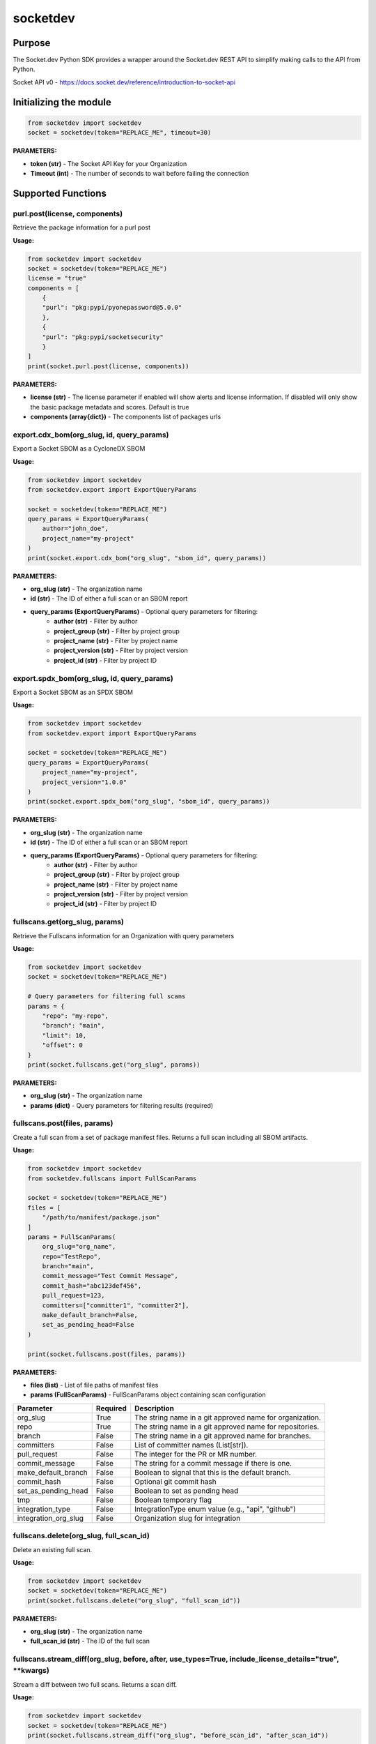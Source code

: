 
socketdev
#########

Purpose
-------

The Socket.dev Python SDK provides a wrapper around the Socket.dev REST API to simplify making calls to the API from Python.

Socket API v0 - https://docs.socket.dev/reference/introduction-to-socket-api

Initializing the module
-----------------------

.. code-block:: python

    from socketdev import socketdev
    socket = socketdev(token="REPLACE_ME", timeout=30)

**PARAMETERS:**

- **token (str)** - The Socket API Key for your Organization
- **Timeout (int)** - The number of seconds to wait before failing the connection

Supported Functions
-------------------


purl.post(license, components)
""""""""""""""""""""""""""""""
Retrieve the package information for a purl post

**Usage:**

.. code-block:: python

    from socketdev import socketdev
    socket = socketdev(token="REPLACE_ME")
    license = "true"
    components = [
        {
        "purl": "pkg:pypi/pyonepassword@5.0.0"
        },
        {
        "purl": "pkg:pypi/socketsecurity"
        }
    ]
    print(socket.purl.post(license, components))

**PARAMETERS:**

- **license (str)** - The license parameter if enabled will show alerts and license information. If disabled will only show the basic package metadata and scores. Default is true
- **components (array{dict})** - The components list of packages urls

export.cdx_bom(org_slug, id, query_params)
""""""""""""""""""""""""""""""""""""""""""
Export a Socket SBOM as a CycloneDX SBOM

**Usage:**

.. code-block:: python

    from socketdev import socketdev
    from socketdev.export import ExportQueryParams

    socket = socketdev(token="REPLACE_ME")
    query_params = ExportQueryParams(
        author="john_doe",
        project_name="my-project"
    )
    print(socket.export.cdx_bom("org_slug", "sbom_id", query_params))

**PARAMETERS:**

- **org_slug (str)** - The organization name
- **id (str)** - The ID of either a full scan or an SBOM report
- **query_params (ExportQueryParams)** - Optional query parameters for filtering:
    - **author (str)** - Filter by author
    - **project_group (str)** - Filter by project group
    - **project_name (str)** - Filter by project name
    - **project_version (str)** - Filter by project version
    - **project_id (str)** - Filter by project ID

export.spdx_bom(org_slug, id, query_params)
"""""""""""""""""""""""""""""""""""""""""""
Export a Socket SBOM as an SPDX SBOM

**Usage:**

.. code-block:: python

    from socketdev import socketdev
    from socketdev.export import ExportQueryParams

    socket = socketdev(token="REPLACE_ME")
    query_params = ExportQueryParams(
        project_name="my-project",
        project_version="1.0.0"
    )
    print(socket.export.spdx_bom("org_slug", "sbom_id", query_params))

**PARAMETERS:**

- **org_slug (str)** - The organization name
- **id (str)** - The ID of either a full scan or an SBOM report
- **query_params (ExportQueryParams)** - Optional query parameters for filtering:
    - **author (str)** - Filter by author
    - **project_group (str)** - Filter by project group
    - **project_name (str)** - Filter by project name
    - **project_version (str)** - Filter by project version
    - **project_id (str)** - Filter by project ID

fullscans.get(org_slug, params)
"""""""""""""""""""""""""""""""
Retrieve the Fullscans information for an Organization with query parameters

**Usage:**

.. code-block:: python

    from socketdev import socketdev
    socket = socketdev(token="REPLACE_ME")
    
    # Query parameters for filtering full scans
    params = {
        "repo": "my-repo",
        "branch": "main",
        "limit": 10,
        "offset": 0
    }
    print(socket.fullscans.get("org_slug", params))

**PARAMETERS:**

- **org_slug (str)** - The organization name
- **params (dict)** - Query parameters for filtering results (required)

fullscans.post(files, params)
"""""""""""""""""""""""""""""
Create a full scan from a set of package manifest files. Returns a full scan including all SBOM artifacts.

**Usage:**

.. code-block:: python

    from socketdev import socketdev
    from socketdev.fullscans import FullScanParams
    
    socket = socketdev(token="REPLACE_ME")
    files = [
        "/path/to/manifest/package.json"
    ]
    params = FullScanParams(
        org_slug="org_name",
        repo="TestRepo",
        branch="main",
        commit_message="Test Commit Message",
        commit_hash="abc123def456",
        pull_request=123,
        committers=["committer1", "committer2"],
        make_default_branch=False,
        set_as_pending_head=False
    )

    print(socket.fullscans.post(files, params))

**PARAMETERS:**

- **files (list)** - List of file paths of manifest files
- **params (FullScanParams)** - FullScanParams object containing scan configuration

+------------------------+------------+-------------------------------------------------------------------------------+
| Parameter              | Required   | Description                                                                   |
+========================+============+===============================================================================+
| org_slug               | True       | The string name in a git approved name for organization.                      |
+------------------------+------------+-------------------------------------------------------------------------------+
| repo                   | True       | The string name in a git approved name for repositories.                      |
+------------------------+------------+-------------------------------------------------------------------------------+
| branch                 | False      | The string name in a git approved name for branches.                          |
+------------------------+------------+-------------------------------------------------------------------------------+
| committers             | False      | List of committer names (List[str]).                                          |
+------------------------+------------+-------------------------------------------------------------------------------+
| pull_request           | False      | The integer for the PR or MR number.                                          |
+------------------------+------------+-------------------------------------------------------------------------------+
| commit_message         | False      | The string for a commit message if there is one.                              |
+------------------------+------------+-------------------------------------------------------------------------------+
| make_default_branch    | False      | Boolean to signal that this is the default branch.                            |
+------------------------+------------+-------------------------------------------------------------------------------+
| commit_hash            | False      | Optional git commit hash                                                      |
+------------------------+------------+-------------------------------------------------------------------------------+
| set_as_pending_head    | False      | Boolean to set as pending head                                                |
+------------------------+------------+-------------------------------------------------------------------------------+
| tmp                    | False      | Boolean temporary flag                                                        |
+------------------------+------------+-------------------------------------------------------------------------------+
| integration_type       | False      | IntegrationType enum value (e.g., "api", "github")                            |
+------------------------+------------+-------------------------------------------------------------------------------+
| integration_org_slug   | False      | Organization slug for integration                                             |
+------------------------+------------+-------------------------------------------------------------------------------+

fullscans.delete(org_slug, full_scan_id)
""""""""""""""""""""""""""""""""""""""""
Delete an existing full scan.

**Usage:**

.. code-block:: python

    from socketdev import socketdev
    socket = socketdev(token="REPLACE_ME")
    print(socket.fullscans.delete("org_slug", "full_scan_id"))

**PARAMETERS:**

- **org_slug (str)** - The organization name
- **full_scan_id (str)** - The ID of the full scan

fullscans.stream_diff(org_slug, before, after, use_types=True, include_license_details="true", \*\*kwargs)
""""""""""""""""""""""""""""""""""""""""""""""""""""""""""""""""""""""""""""""""""""""""""""""""""""""""""
Stream a diff between two full scans. Returns a scan diff.

**Usage:**

.. code-block:: python

    from socketdev import socketdev
    socket = socketdev(token="REPLACE_ME")
    print(socket.fullscans.stream_diff("org_slug", "before_scan_id", "after_scan_id"))
    
    # With additional parameters
    print(socket.fullscans.stream_diff(
        "org_slug", 
        "before_scan_id", 
        "after_scan_id",
        use_types=False,
        include_license_details="false"
    ))

**PARAMETERS:**

- **org_slug (str)** - The organization name
- **before (str)** - The base full scan ID
- **after (str)** - The comparison full scan ID
- **use_types (bool)** - Whether to return typed response objects (default: True)
- **include_license_details (str)** - Include license details ("true"/"false"). Can greatly increase response size. Defaults to "true".
- **kwargs** - Additional query parameters

fullscans.stream(org_slug, full_scan_id, use_types=False)
"""""""""""""""""""""""""""""""""""""""""""""""""""""""""
Stream all SBOM artifacts for a full scan.

**Usage:**

.. code-block:: python

    from socketdev import socketdev
    socket = socketdev(token="REPLACE_ME")
    print(socket.fullscans.stream("org_slug", "full_scan_id"))
    
    # With typed response
    print(socket.fullscans.stream("org_slug", "full_scan_id", use_types=True))

**PARAMETERS:**

- **org_slug (str)** - The organization name
- **full_scan_id (str)** - The ID of the full scan
- **use_types (bool)** - Whether to return typed response objects (default: False)

fullscans.metadata(org_slug, full_scan_id, use_types=False)
"""""""""""""""""""""""""""""""""""""""""""""""""""""""""""
Get metadata for a single full scan

**Usage:**

.. code-block:: python

    from socketdev import socketdev
    socket = socketdev(token="REPLACE_ME")
    print(socket.fullscans.metadata("org_slug", "full_scan_id"))
    
    # With typed response
    print(socket.fullscans.metadata("org_slug", "full_scan_id", use_types=True))

**PARAMETERS:**

- **org_slug (str)** - The organization name
- **full_scan_id (str)** - The ID of the full scan
- **use_types (bool)** - Whether to return typed response objects (default: False)

fullscans.gfm(org_slug, before, after)
""""""""""""""""""""""""""""""""""""""
Get GitHub Flavored Markdown diff between two full scans.

**Usage:**

.. code-block:: python

    from socketdev import socketdev
    socket = socketdev(token="REPLACE_ME")
    print(socket.fullscans.gfm("org_slug", "before_scan_id", "after_scan_id"))

**PARAMETERS:**

- **org_slug (str)** - The organization name
- **before (str)** - The base full scan ID
- **after (str)** - The comparison full scan ID

dependencies.get(limit, offset)
"""""""""""""""""""""""""""""""
Retrieve the dependencies for the organization associated with the API Key

**Usage:**

.. code-block:: python

    from socketdev import socketdev
    socket = socketdev(token="REPLACE_ME")
    print(socket.dependencies.get(10, 0))

**PARAMETERS:**

- **limit (int)** - The maximum number of dependencies to return
- **offset (int)** - The index to start from for pulling the dependencies

dependencies.post(files, params)
""""""""""""""""""""""""""""""""
Retrieve the dependencies for the organization associated with the API Key

**Usage:**

.. code-block:: python

    from socketdev import socketdev
    socket = socketdev(token="REPLACE_ME")
    file_names = [
        "path/to/package.json"
    ]
    params = {
        "repository": "username/repo-name",
        "branch": "dependency-branch"
    }
    print(socket.dependencies.post(file_names, params))

**PARAMETERS:**

- **files (list)** - The file paths of the manifest files to import into the Dependency API.
- **params (dict)** - A dictionary of the `repository` and `branch` options for the API

repos.get()
"""""""""""
Get a list of information about the tracked repositories

**Usage:**

.. code-block:: python

    from socketdev import socketdev
    socket = socketdev(token="REPLACE_ME")
    print(socket.repos.get(sort="name", direction="asc", per_page=100, page=1))

**PARAMETERS:**

- **sort** - The key to sort on from the repo properties. Defaults to `created_at`
- **direction** - Can be `desc` or `asc`. Defaults to `desc`
- **per_page** - Integer between 1 to 100. Defaults to `10`
- **page** - Integer page number defaults to `1`. If there are no more results it will be `0`

repos.post()
""""""""""""
Create a new Socket Repository

**Usage:**

.. code-block:: python

    from socketdev import socketdev
    socket = socketdev(token="REPLACE_ME")
    print(
        socket.repos.post(
            name="example",
            description="Info about Repo",
            homepage="http://homepage",
            visibility='public',
            archived=False,
            default_branch='not-main'
        )
    )

**PARAMETERS:**

- **name(required)** - The name of the Socket Repository
- **description(optional)** - String description of the repository
- **homepage(optional)** - URL of the homepage of the
- **visibility(optional)** - Can be `public` or `private` and defaults to `private`
- **archived(optional)** - Boolean on if the repository is archived. Defaults to `False`
- **default_branch(optional)** - String name of the default branch for the repository. Defaults to `main`

repos.repo()
""""""""""""
Get a list of information about the tracked repositories

**Usage:**

.. code-block:: python

    from socketdev import socketdev
    socket = socketdev(token="REPLACE_ME")
    print(socket.repos.repo(org_slug="example", repo_name="example-repo"))

repos.update()
""""""""""""""
Update an existing Socket Repository

**Usage:**

.. code-block:: python

    from socketdev import socketdev
    socket = socketdev(token="REPLACE_ME")
    print(
        socket.repos.update(
            org_slug="example-org",
            repo_name="example",
            name="new-name-example",
            description="Info about Repo",
            homepage="http://homepage",
            visibility='public',
            archived=False,
            default_branch='not-main'
        )
    )

- **name(optional)** - The name of the Socket Repository
- **description(optional)** - String description of the repository
- **homepage(optional)** - URL of the homepage of the
- **visibility(optional)** - Can be `public` or `private` and defaults to `private`
- **archived(optional)** - Boolean on if the repository is archived. Defaults to `False`
- **default_branch(optional)** - String name of the default branch for the repository. Defaults to `main`

repos.delete()
""""""""""""""
Delete a Socket Repository

**Usage:**

.. code-block:: python

    from socketdev import socketdev
    socket = socketdev(token="REPLACE_ME")
    print(socket.repos.delete(org_slug="example", repo_name="example-repo"))

**PARAMETERS:**

- **org_slug** - Name of the Socket Org
- **repo_name** - The name of the Socket Repository to delete

org.get()
"""""""""
Retrieve the Socket.dev org information

**Usage:**

.. code-block:: python

    from socketdev import socketdev
    socket = socketdev(token="REPLACE_ME")
    print(socket.org.get())

quota.get()
"""""""""""
Retrieve the the current quota available for your API Key

**Usage:**

.. code-block:: python

    from socketdev import socketdev
    socket = socketdev(token="REPLACE_ME")
    print(socket.quota.get())

settings.get()
""""""""""""""
Retrieve the Socket Organization Settings

**Usage:**

.. code-block:: python

    from socketdev import socketdev
    socket = socketdev(token="REPLACE_ME")
    print(socket.settings.get())

report.supported()
""""""""""""""""""
Retrieve the supported types of manifest files for creating a report

**Usage:**

.. code-block:: python

    from socketdev import socketdev
    socket = socketdev(token="REPLACE_ME")
    print(socket.report.supported())

Deprecated: report.list()
"""""""""""""""""""""""""
Retrieve the list of all reports for the organization

**Usage:**

.. code-block:: python

    from socketdev import socketdev
    socket = socketdev(token="REPLACE_ME")
    print(socket.report.list(from_time=1726183485))

**PARAMETERS:**

- **from_time (int)** - The Unix Timestamp in Seconds to limit the reports pulled

Deprecated: report.delete(report_id)
""""""""""""""""""""""""""""""""""""
Delete the specified report

**Usage:**

.. code-block:: python

    from socketdev import socketdev
    socket = socketdev(token="REPLACE_ME")
    print(socket.report.delete("report-id"))

**PARAMETERS:**

- **report_id (str)** - The report ID of the report to delete

Deprecated: report.view(report_id)
""""""""""""""""""""""""""""""""""
Retrieve the information for a Project Health Report

**Usage:**

.. code-block:: python

    from socketdev import socketdev
    socket = socketdev(token="REPLACE_ME")
    print(socket.report.view("report_id"))

**PARAMETERS:**

- **report_id (str)** - The report ID of the report to view

Deprecated: report.create(files)
""""""""""""""""""""""""""""""""
Create a new project health report with the provided files

**Usage:**

.. code-block:: python

    from socketdev import socketdev
    socket = socketdev(token="REPLACE_ME")
    files = [
        "/path/to/manifest/package.json"
    ]
    print(socket.report.create(files))

**PARAMETERS:**

- **files (list)** - List of file paths of manifest files

Deprecated: repositories.get()
""""""""""""""""""""""""""""""
Get a list of information about the tracked repositories

**Usage:**

.. code-block:: python

    from socketdev import socketdev
    socket = socketdev(token="REPLACE_ME")
    print(socket.repositories.get())

Deprecated: sbom.view(report_id)
""""""""""""""""""""""""""""""""
Retrieve the information for a SBOM Report

**Usage:**

.. code-block:: python

    from socketdev import socketdev
    socket = socketdev(token="REPLACE_ME")
    print(socket.sbom.view("report_id"))

Deprecated: npm.issues(package, version)
""""""""""""""""""""""""""""""""""""""""
Retrieve the Issues associated with a package and version.

**Usage:**

.. code-block:: python

    from socketdev import socketdev
    socket = socketdev(token="REPLACE_ME")
    print(socket.npm.issues("hardhat-gas-report", "1.1.25"))

**PARAMETERS:**

- **package (str)** - The name of the NPM package.
- **version (str)** - The version of the NPM Package.

Deprecated: npm.score(package, version)
"""""""""""""""""""""""""""""""""""""""
Retrieve the Issues associated with a package and version.

**Usage:**

.. code-block:: python

    from socketdev import socketdev
    socket = socketdev(token="REPLACE_ME")
    print(socket.npm.score("hardhat-gas-report", "1.1.25"))

**PARAMETERS:**

- **package (str)** - The name of the NPM package.
- **version (str)** - The version of the NPM Package.

labels.list(org_slug)
"""""""""""""""""""""""
List all repository labels for the given organization.

**Usage:**

.. code-block:: python

    from socketdev import socketdev

    socket = socketdev(token="REPLACE_ME")
    print(socket.labels.list("org_slug"))

**PARAMETERS:**

- **org_slug (str)** – The organization name

labels.post(org_slug, label_name)
"""""""""""""""""""""""""""""""""""
Create a new label in the organization.

**Usage:**

.. code-block:: python

    print(socket.labels.post("org_slug", "my-label"))

**PARAMETERS:**

- **org_slug (str)** – The organization name
- **label_name (str)** – Name of the label to create

labels.get(org_slug, label_id)
"""""""""""""""""""""""""""""""""
Retrieve a single label by its ID.

**Usage:**

.. code-block:: python

    print(socket.labels.get("org_slug", "label_id"))

**PARAMETERS:**

- **org_slug (str)** – The organization name
- **label_id (str)** – The label ID

labels.delete(org_slug, label_id)
"""""""""""""""""""""""""""""""""""
Delete a label by ID.

**Usage:**

.. code-block:: python

    print(socket.labels.delete("org_slug", "label_id"))

**PARAMETERS:**

- **org_slug (str)** – The organization name
- **label_id (str)** – The label ID

labels.associate(org_slug, label_id, repo_id)
"""""""""""""""""""""""""""""""""""""""""""""""
Associate a label with a repository.

**Usage:**

.. code-block:: python

    print(socket.labels.associate("org_slug", 1234, "repo_id"))

**PARAMETERS:**

- **org_slug (str)** – The organization name
- **label_id (int)** – The label ID
- **repo_id (str)** – The repository ID

labels.disassociate(org_slug, label_id, repo_id)
"""""""""""""""""""""""""""""""""""""""""""""""""
Disassociate a label from a repository.

**Usage:**

.. code-block:: python

    print(socket.labels.disassociate("org_slug", 1234, "repo_id"))

**PARAMETERS:**

- **org_slug (str)** – The organization name
- **label_id (int)** – The label ID
- **repo_id (str)** – The repository ID

labels.setting.get(org_slug, label_id, setting_key)
"""""""""""""""""""""""""""""""""""""""""""""""""""""
Get a setting for a specific label.

**Usage:**

.. code-block:: python

    print(socket.labels.setting.get("org_slug", 1234, "severity"))

**PARAMETERS:**

- **org_slug (str)** – The organization name
- **label_id (int)** – The label ID
- **setting_key (str)** – The key of the setting

labels.setting.put(org_slug, label_id, settings)
"""""""""""""""""""""""""""""""""""""""""""""""""""
Update settings for a specific label.

**Usage:**

.. code-block:: python

    settings = {"severity": {"value": {"level": "high"}}}
    print(socket.labels.setting.put("org_slug", 1234, settings))

**PARAMETERS:**

- **org_slug (str)** – The organization name
- **label_id (int)** – The label ID
- **settings (dict)** – A dictionary of label settings

labels.setting.delete(org_slug, label_id, setting_key)
"""""""""""""""""""""""""""""""""""""""""""""""""""""""
Delete a setting from a label.

**Usage:**

.. code-block:: python

    print(socket.labels.setting.delete("org_slug", 1234, "severity"))

**PARAMETERS:**

- **org_slug (str)** – The organization name
- **label_id (int)** – The label ID
- **setting_key (str)** – The setting key to delete

historical.list(org_slug, query_params=None)
"""""""""""""""""""""""""""""""""""""""""""""""
List historical alerts for an organization.

**Usage:**

.. code-block:: python

    print(socket.historical.list("org_slug", {"repo": "example-repo"}))

**PARAMETERS:**

- **org_slug (str)** – The organization name
- **query_params (dict, optional)** – Optional query parameters

historical.trend(org_slug, query_params=None)
"""""""""""""""""""""""""""""""""""""""""""""""
Retrieve alert trend data across time.

**Usage:**

.. code-block:: python

    print(socket.historical.trend("org_slug", {"range": "30d"}))

**PARAMETERS:**

- **org_slug (str)** – The organization name
- **query_params (dict, optional)** – Optional query parameters

historical.snapshots.create(org_slug)
""""""""""""""""""""""""""""""""""""""""
Create a new snapshot of historical data.

**Usage:**

.. code-block:: python

    print(socket.historical.snapshots.create("org_slug"))

**PARAMETERS:**

- **org_slug (str)** – The organization name

historical.snapshots.list(org_slug, query_params=None)
"""""""""""""""""""""""""""""""""""""""""""""""""""""""""
List all historical snapshots for an organization.

**Usage:**

.. code-block:: python

    print(socket.historical.snapshots.list("org_slug", {"repo": "example-repo"}))

**PARAMETERS:**

- **org_slug (str)** – The organization name
- **query_params (dict, optional)** – Optional query parameters

diffscans.list(org_slug, params=None)
"""""""""""""""""""""""""""""""""""""
List all diff scans for an organization.

**Usage:**

.. code-block:: python

    from socketdev import socketdev
    socket = socketdev(token="REPLACE_ME")
    print(socket.diffscans.list("org_slug", {"limit": 10, "offset": 0}))

**PARAMETERS:**

- **org_slug (str)** – The organization name
- **params (dict, optional)** – Optional query parameters for filtering

diffscans.get(org_slug, diff_scan_id)
"""""""""""""""""""""""""""""""""""""
Fetch a specific diff scan by ID.

**Usage:**

.. code-block:: python

    from socketdev import socketdev
    socket = socketdev(token="REPLACE_ME")
    print(socket.diffscans.get("org_slug", "diff_scan_id"))

**PARAMETERS:**

- **org_slug (str)** – The organization name
- **diff_scan_id (str)** – The ID of the diff scan to retrieve

diffscans.create_from_ids(org_slug, params)
"""""""""""""""""""""""""""""""""""""""""""
Create a diff scan from two full scan IDs.

**Usage:**

.. code-block:: python

    from socketdev import socketdev
    socket = socketdev(token="REPLACE_ME")
    params = {
        "before": "full_scan_id_1",
        "after": "full_scan_id_2",
        "description": "Compare two scans"
    }
    print(socket.diffscans.create_from_ids("org_slug", params))

**PARAMETERS:**

- **org_slug (str)** – The organization name
- **params (dict)** – Parameters including before and after scan IDs

diffscans.create_from_repo(org_slug, repo_slug, files, params=None)
"""""""""""""""""""""""""""""""""""""""""""""""""""""""""""""""""""
Create a diff scan from repository files.

**Usage:**

.. code-block:: python

    from socketdev import socketdev
    socket = socketdev(token="REPLACE_ME")
    files = ["/path/to/package.json"]
    params = {"branch": "main", "commit": "abc123"}
    print(socket.diffscans.create_from_repo("org_slug", "repo_slug", files, params))

**PARAMETERS:**

- **org_slug (str)** – The organization name
- **repo_slug (str)** – The repository name
- **files (list)** – List of file paths to scan
- **params (dict, optional)** – Optional parameters for the scan

diffscans.gfm(org_slug, diff_scan_id)
"""""""""""""""""""""""""""""""""""""
Get GitHub Flavored Markdown comments for a diff scan.

**Usage:**

.. code-block:: python

    from socketdev import socketdev
    socket = socketdev(token="REPLACE_ME")
    print(socket.diffscans.gfm("org_slug", "diff_scan_id"))

**PARAMETERS:**

- **org_slug (str)** – The organization name
- **diff_scan_id (str)** – The ID of the diff scan

diffscans.delete(org_slug, diff_scan_id)
""""""""""""""""""""""""""""""""""""""""
Delete a specific diff scan.

**Usage:**

.. code-block:: python

    from socketdev import socketdev
    socket = socketdev(token="REPLACE_ME")
    print(socket.diffscans.delete("org_slug", "diff_scan_id"))

**PARAMETERS:**

- **org_slug (str)** – The organization name
- **diff_scan_id (str)** – The ID of the diff scan to delete

threatfeed.get(org_slug=None, \*\*kwargs)
"""""""""""""""""""""""""""""""""""""""""""
Get threat feed items for an organization or globally.

**Usage:**

.. code-block:: python

    from socketdev import socketdev
    socket = socketdev(token="REPLACE_ME")
    
    # Get org-specific threat feed
    print(socket.threatfeed.get("org_slug", per_page=50, sort="created_at"))
    
    # Get global threat feed (deprecated)
    print(socket.threatfeed.get())

**PARAMETERS:**

- **org_slug (str, optional)** – The organization name (recommended for new implementations)
- **kwargs** – Query parameters like per_page, page_cursor, sort, etc.

apitokens.create(org_slug, \*\*kwargs)
""""""""""""""""""""""""""""""""""""""
Create a new API token for an organization.

**Usage:**

.. code-block:: python

    from socketdev import socketdev
    socket = socketdev(token="REPLACE_ME")
    token_config = {
        "name": "My API Token",
        "permissions": ["read", "write"],
        "expires_at": "2024-12-31T23:59:59Z"
    }
    print(socket.apitokens.create("org_slug", **token_config))

**PARAMETERS:**

- **org_slug (str)** – The organization name
- **kwargs** – Token configuration parameters

apitokens.update(org_slug, \*\*kwargs)
""""""""""""""""""""""""""""""""""""""
Update an existing API token.

**Usage:**

.. code-block:: python

    from socketdev import socketdev
    socket = socketdev(token="REPLACE_ME")
    update_params = {
        "token_id": "token_123",
        "name": "Updated Token Name",
        "permissions": ["read"]
    }
    print(socket.apitokens.update("org_slug", **update_params))

**PARAMETERS:**

- **org_slug (str)** – The organization name
- **kwargs** – Token update parameters

auditlog.get(org_slug, \*\*kwargs)
""""""""""""""""""""""""""""""""""""
Get audit log entries for an organization.

**Usage:**

.. code-block:: python

    from socketdev import socketdev
    socket = socketdev(token="REPLACE_ME")
    print(socket.auditlog.get("org_slug", limit=100, cursor="abc123"))

**PARAMETERS:**

- **org_slug (str)** – The organization name
- **kwargs** – Query parameters like limit, cursor, etc.

analytics.get_org(filter, \*\*kwargs)
"""""""""""""""""""""""""""""""""""""""
Get organization analytics (deprecated - use Historical module instead).

**Usage:**

.. code-block:: python

    from socketdev import socketdev
    socket = socketdev(token="REPLACE_ME")
    # DEPRECATED: Use socket.historical.list() or socket.historical.trend() instead
    print(socket.analytics.get_org("alerts", start_date="2024-01-01"))

**PARAMETERS:**

- **filter (str)** – Analytics filter type
- **kwargs** – Additional query parameters

analytics.get_repo(name, filter, \*\*kwargs)
""""""""""""""""""""""""""""""""""""""""""""""
Get repository analytics (deprecated - use Historical module instead).

**Usage:**

.. code-block:: python

    from socketdev import socketdev
    socket = socketdev(token="REPLACE_ME")
    # DEPRECATED: Use socket.historical.list() or socket.historical.trend() instead
    print(socket.analytics.get_repo("repo_name", "alerts", start_date="2024-01-01"))

**PARAMETERS:**

- **name (str)** – Repository name
- **filter (str)** – Analytics filter type
- **kwargs** – Additional query parameters

alerttypes.get(alert_types=None, language="en-US", \*\*kwargs)
"""""""""""""""""""""""""""""""""""""""""""""""""""""""""""""""
Get alert types metadata.

**Usage:**

.. code-block:: python

    from socketdev import socketdev
    socket = socketdev(token="REPLACE_ME")
    
    # Get metadata for specific alert types
    alert_list = ["supply_chain_risk", "license_risk"]
    print(socket.alerttypes.get(alert_list, language="en-US"))
    
    # Get all alert types metadata
    print(socket.alerttypes.get())

**PARAMETERS:**

- **alert_types (list, optional)** – List of alert type strings to get metadata for
- **language (str)** – Language for alert metadata (default: en-US)
- **kwargs** – Additional query parameters

triage.list_alert_triage(org_slug, query_params=None)
"""""""""""""""""""""""""""""""""""""""""""""""""""""
Get list of triaged alerts for an organization.

**Usage:**

.. code-block:: python

    from socketdev import socketdev
    socket = socketdev(token="REPLACE_ME")
    query_params = {"status": "triaged", "limit": 50}
    print(socket.triage.list_alert_triage("org_slug", query_params))

**PARAMETERS:**

- **org_slug (str)** – The organization name
- **query_params (dict, optional)** – Optional query parameters for filtering

openapi.get()
"""""""""""""
Retrieve the OpenAPI specification for the Socket API.

**Usage:**

.. code-block:: python

    from socketdev import socketdev
    socket = socketdev(token="REPLACE_ME")
    print(socket.openapi.get())

**PARAMETERS:**

None required.

